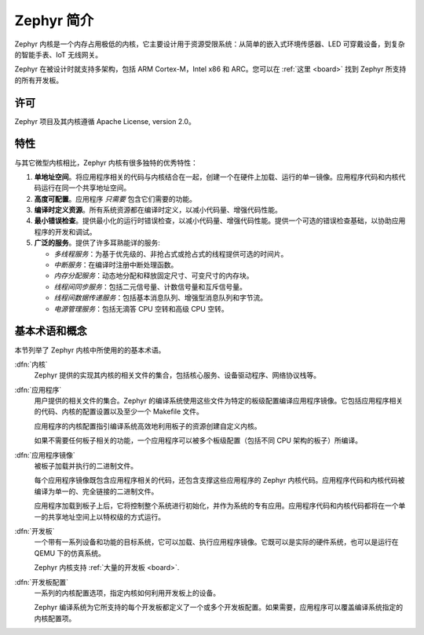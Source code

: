 .. _introducing_zephyr:

Zephyr 简介
##################

Zephyr 内核是一个内存占用极低的内核，它主要设计用于资源受限系统：从简单的嵌入式环境传感器、LED 可穿戴设备，到复杂的智能手表、IoT 无线网关。

Zephyr 在被设计时就支持多架构，包括 ARM Cortex-M，Intel x86 和 ARC。您可以在 :ref:`这里 <board>` 找到 Zephyr 所支持的所有开发板。

许可
*********

Zephyr 项目及其内核遵循 Apache License, version 2.0。

特性
***********************

与其它微型内核相比，Zephyr 内核有很多独特的优秀特性：

#. **单地址空间**。将应用程序相关的代码与内核结合在一起，创建一个在硬件上加载、运行的单一镜像。应用程序代码和内核代码运行在同一个共享地址空间。

#. **高度可配置**。应用程序 *只需要* 包含它们需要的功能。

#. **编译时定义资源**。所有系统资源都在编译时定义，以减小代码量、增强代码性能。

#. **最小错误检查**。提供最小化的运行时错误检查，以减小代码量、增强代码性能。提供一个可选的错误检查基础，以协助应用程序的开发和调试。

#. **广泛的服务**。提供了许多耳熟能详的服务:

   * *多线程服务*：为基于优先级的、非抢占式或抢占式的线程提供可选的时间片。

   * *中断服务*：在编译时注册中断处理函数。

   * *内存分配服务*：动态地分配和释放固定尺寸、可变尺寸的内存块。

   * *线程间同步服务*：包括二元信号量、计数信号量和互斥信号量。

   * *线程间数据传递服务*：包括基本消息队列、增强型消息队列和字节流。

   * *电源管理服务*：包括无滴答 CPU 空转和高级 CPU 空转。

基本术语和概念
******************************

本节列举了 Zephyr 内核中所使用的的基本术语。

:dfn:`内核`
   Zephyr 提供的实现其内核的相关文件的集合，包括核心服务、设备驱动程序、网络协议栈等。

:dfn:`应用程序`
   用户提供的相关文件的集合。Zephyr 的编译系统使用这些文件为特定的板级配置编译应用程序镜像。它包括应用程序相关的代码、内核的配置设置以及至少一个 Makefile 文件。

   应用程序的内核配置指引编译系统高效地利用板子的资源创建自定义内核。

   如果不需要任何板子相关的功能，一个应用程序可以被多个板级配置（包括不同 CPU 架构的板子）所编译。

:dfn:`应用程序镜像`
   被板子加载并执行的二进制文件。

   每个应用程序镜像既包含应用程序相关的代码，还包含支撑这些应用程序的 Zephyr 内核代码。应用程序代码和内核代码被编译为单一的、完全链接的二进制文件。

   应用程序加载到板子上后，它将控制整个系统进行初始化，并作为系统的专有应用。应用程序代码和内核代码都将在一个单一的共享地址空间上以特权级的方式运行。

:dfn:`开发板`
   一个带有一系列设备和功能的目标系统，它可以加载、执行应用程序镜像。它既可以是实际的硬件系统，也可以是运行在 QEMU 下的仿真系统。

   Zephyr 内核支持  :ref:`大量的开发板 <board>`.

:dfn:`开发板配置`
   一系列的内核配置选项，指定内核如何利用开发板上的设备。

   Zephyr 编译系统为它所支持的每个开发板都定义了一个或多个开发板配置。如果需要，应用程序可以覆盖编译系统指定的内核配置项。
